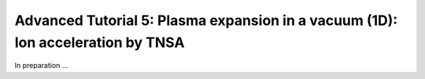Advanced Tutorial 5: Plasma expansion in a vacuum (1D): Ion acceleration by TNSA
---------------------------------------------------------------------------------

In preparation ...


